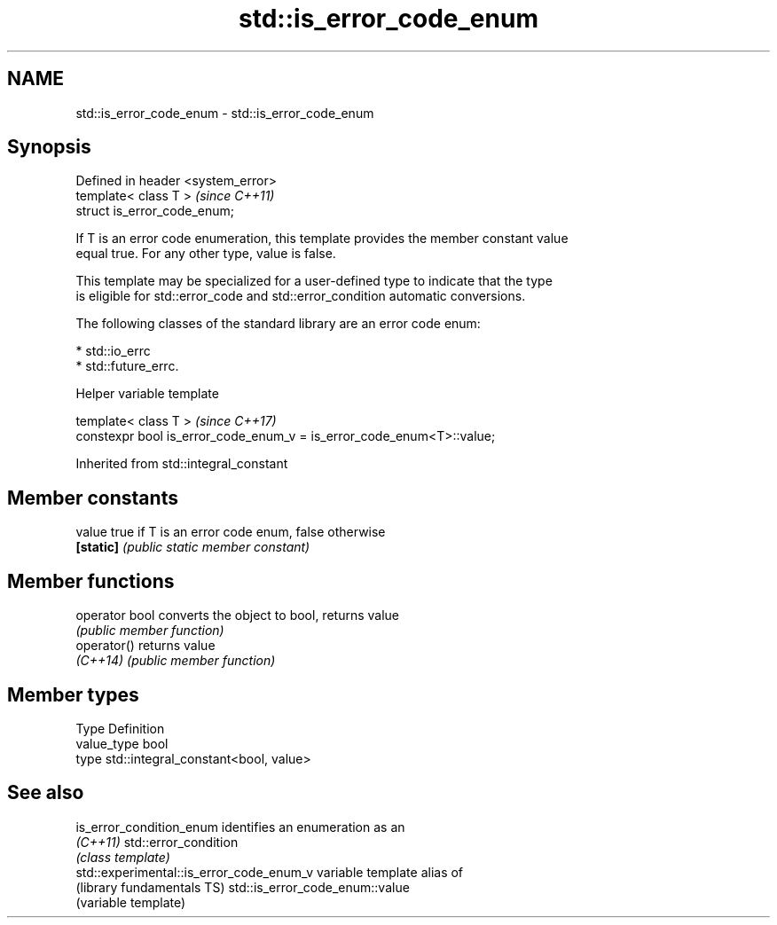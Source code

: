 .TH std::is_error_code_enum 3 "Apr  2 2017" "2.1 | http://cppreference.com" "C++ Standard Libary"
.SH NAME
std::is_error_code_enum \- std::is_error_code_enum

.SH Synopsis
   Defined in header <system_error>
   template< class T >               \fI(since C++11)\fP
   struct is_error_code_enum;

   If T is an error code enumeration, this template provides the member constant value
   equal true. For any other type, value is false.

   This template may be specialized for a user-defined type to indicate that the type
   is eligible for std::error_code and std::error_condition automatic conversions.

   The following classes of the standard library are an error code enum:

     * std::io_errc
     * std::future_errc.

  Helper variable template

   template< class T >                                                  \fI(since C++17)\fP
   constexpr bool is_error_code_enum_v = is_error_code_enum<T>::value;

Inherited from std::integral_constant

.SH Member constants

   value    true if T is an error code enum, false otherwise
   \fB[static]\fP \fI(public static member constant)\fP

.SH Member functions

   operator bool converts the object to bool, returns value
                 \fI(public member function)\fP
   operator()    returns value
   \fI(C++14)\fP       \fI(public member function)\fP

.SH Member types

   Type       Definition
   value_type bool
   type       std::integral_constant<bool, value>

.SH See also

   is_error_condition_enum                 identifies an enumeration as an
   \fI(C++11)\fP                                 std::error_condition
                                           \fI(class template)\fP
   std::experimental::is_error_code_enum_v variable template alias of
   (library fundamentals TS)               std::is_error_code_enum::value
                                           (variable template)

